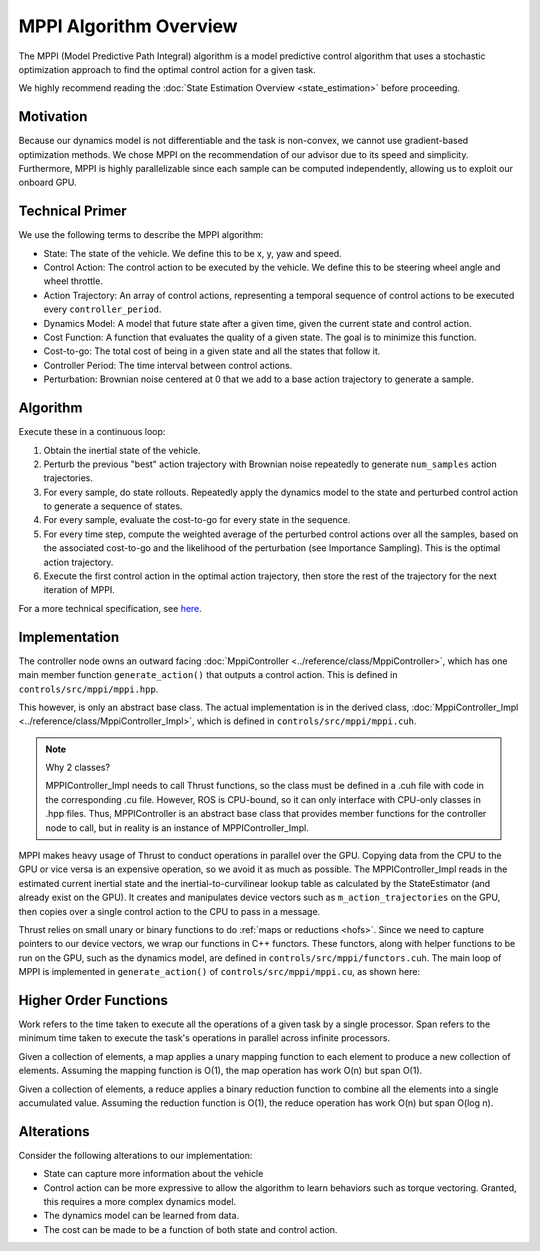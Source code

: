 =======================
MPPI Algorithm Overview
=======================

The MPPI (Model Predictive Path Integral) algorithm is a model predictive control algorithm that uses a stochastic optimization approach to find the
optimal control action for a given task.

We highly recommend reading the :doc:`State Estimation Overview <state_estimation>` before proceeding.

Motivation
----------
Because our dynamics model is not differentiable and the task is non-convex, we cannot use gradient-based optimization
methods. We chose MPPI on the recommendation of our advisor due to its speed and simplicity. Furthermore, MPPI is
highly parallelizable since each sample can be computed independently, allowing us to exploit our onboard GPU.

.. todo Which paper did we take inspiration from?

Technical Primer
----------------
We use the following terms to describe the MPPI algorithm:

* State: The state of the vehicle. We define this to be x, y, yaw and speed.
* Control Action: The control action to be executed by the vehicle. We define this to be steering wheel angle and wheel throttle.
* Action Trajectory: An array of control actions, representing a temporal sequence of control actions to be executed every ``controller_period``.
* Dynamics Model: A model that future state after a given time, given the current state and control action.
* Cost Function: A function that evaluates the quality of a given state. The goal is to minimize this function.
* Cost-to-go: The total cost of being in a given state and all the states that follow it.
* Controller Period: The time interval between control actions.
* Perturbation: Brownian noise centered at 0 that we add to a base action trajectory to generate a sample.

Algorithm
---------
Execute these in a continuous loop:

1. Obtain the inertial state of the vehicle.
2. Perturb the previous "best" action trajectory with Brownian noise repeatedly to generate ``num_samples`` action trajectories.
3. For every sample, do state rollouts. Repeatedly apply the dynamics model to the state and perturbed control action to generate a sequence of states.
4. For every sample, evaluate the cost-to-go for every state in the sequence.
5. For every time step, compute the weighted average of the perturbed control actions over all the samples, based on the associated cost-to-go and the likelihood of the perturbation (see Importance Sampling). This is the optimal action trajectory.
6. Execute the first control action in the optimal action trajectory, then store the rest of the trajectory for the next iteration of MPPI.

For a more technical specification, see `here <../../_static/mppi.pdf>`_.

Implementation
--------------
The controller node owns an outward facing :doc:`MppiController <../reference/class/MppiController>`, which has one main member function ``generate_action()``
that outputs a control action. This is defined in ``controls/src/mppi/mppi.hpp``.

This however, is only an abstract base class. The actual implementation is in the derived class, :doc:`MppiController_Impl <../reference/class/MppiController_Impl>`, which is
defined in ``controls/src/mppi/mppi.cuh``.

.. note:: Why 2 classes?

    MPPIController_Impl needs to call Thrust functions, so the class must be defined in a .cuh file with code in the corresponding .cu file. However, ROS is CPU-bound, so it
    can only interface with CPU-only classes in .hpp files. Thus, MPPIController is an abstract base class that
    provides member functions for the controller node to call, but in reality is an instance of MPPIController_Impl.

MPPI makes heavy usage of Thrust to conduct operations in parallel over the GPU. Copying data from the CPU to the GPU
or vice versa is an expensive operation, so we avoid it as much as possible. The MPPIController_Impl reads in the estimated
current inertial state and the inertial-to-curvilinear lookup table as calculated by the StateEstimator (and already exist on the GPU). It creates and
manipulates device vectors such as ``m_action_trajectories`` on the GPU,
then copies over a single control action to the CPU to pass in a message.

Thrust relies on small unary or binary functions to do :ref:`maps or reductions <hofs>`. Since we need to capture pointers to
our device vectors, we wrap our functions in C++ functors. These functors, along with helper functions to be run on the
GPU, such as the dynamics model, are defined in ``controls/src/mppi/functors.cuh``. The main loop of
MPPI is implemented in ``generate_action()`` of ``controls/src/mppi/mppi.cu``, as shown here:

.. image:: /images/mppi.*
    :width: 100%
    :align: center

.. _hofs:

Higher Order Functions
----------------------

Work refers to the time taken to execute all the operations of a given task by a single processor.
Span refers to the minimum time taken to execute the task's operations in parallel across infinite processors.

.. <insert mapping image>

Given a collection of elements, a map applies a unary mapping function to each element to produce a new collection of elements.
Assuming the mapping function is O(1), the map operation has work O(n) but span O(1).

.. <insert reduce image>

Given a collection of elements, a reduce applies a binary reduction function to combine all the elements into a single
accumulated value. Assuming the reduction function is O(1), the reduce operation has work O(n) but span O(log n).

Alterations
-----------
Consider the following alterations to our implementation:

* State can capture more information about the vehicle
* Control action can be more expressive to allow the algorithm to learn behaviors such as torque vectoring. Granted, this requires a more complex dynamics model.
* The dynamics model can be learned from data.
* The cost can be made to be a function of both state and control action.

